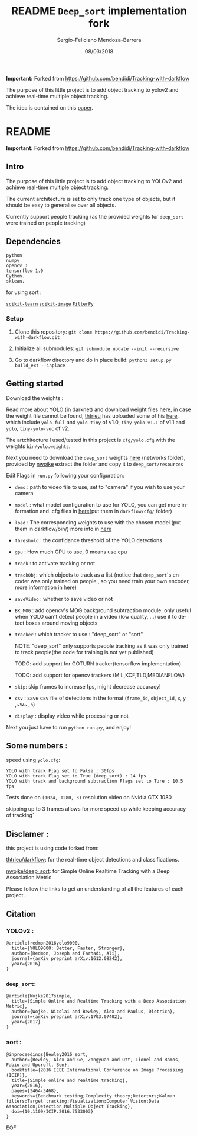 #+TITLE:         README ~Deep_sort~ implementation fork
#+AUTHOR:        Sergio-Feliciano Mendoza-Barrera
#+DRAWERS:       sfmb
#+EMAIL:         sergio@executive.com.br
#+DATE:          08/03/2018
#+DESCRIPTION:   Deep Learning Specialization series course
#+KEYWORDS:      R, data science, emacs, ESS, org-mode, deep learning
#+LANGUAGE:      en
#+OPTIONS:       H:10 num:t toc:nil \n:nil @:t ::t |:t ^:{} -:t f:t *:t <:t d:HIDDEN
#+OPTIONS:       TeX:t LaTeX:t skip:nil d:nil todo:t pri:nil tags:not-in-toc
#+OPTIONS:       LaTeX:dvipng
#+INFOJS_OPT:    view:nil toc:nil ltoc:t mouse:underline buttons:0 path:http://orgmode.org/org-info.js
#+EXPORT_SELECT_TAGS: export
#+EXPORT_EXCLUDE_TAGS: noexport
#+LINK_UP:
#+LINK_HOME:
#+XSLT:
#+STYLE: <link rel="stylesheet" type="text/css" href="dft.css"/>

#+LaTeX_CLASS: IEEEtran
#+LATEX_CLASS_OPTIONS: [letterpaper, 9pt, onecolumn, twoside, technote, final]
#+LATEX_HEADER: \usepackage[USenglish]{babel}
#+LATEX_HEADER: \hyphenation{do-cu-ment}
#+LATEX_HEADER: \usepackage{minted}
#+LATEX_HEADER: \usepackage{makeidx}
#+LATEX_HEADER: \usepackage[T1]{fontenc}
#+LATEX_HEADER: \usepackage[ttdefault=true]{AnonymousPro}
#+LATEX_HEADER: \renewcommand*\familydefault{\ttdefault} %% Only if the base font of the document is to be typewriter style
#+LATEX_HEADER: \usepackage[libertine,bigdelims]{newtxmath}
#+LATEX_HEADER: \usepackage[cal=boondoxo,bb=boondox,frak=boondox]{mathalfa}
#+LATEX_HEADER: \useosf % change normal text to use proportional oldstyle figures

#+LATEX_HEADER: \markboth{README ~Deep_sort~ implementation fork}%
#+LATEX_HEADER: {Sergio-Feliciano Mendoza-Barrera}

#+LATEX_HEADER: \newcommand{\degC}{$^\circ$C{}}

#+STYLE: <script type="text/javascript" src="http://cdn.mathjax.org/mathjax/latest/MathJax.js?config=TeX-AMS-MML_HTMLorMML"> </script>

#+ATTR_HTML: width="500px"

# -*- mode: org; -*-
#+OPTIONS:   toc:2

#+HTML_HEAD: <link rel="stylesheet" type="text/css" href="http://www.pirilampo.org/styles/readtheorg/css/htmlize.css"/>
#+HTML_HEAD: <link rel="stylesheet" type="text/css" href="http://www.pirilampo.org/styles/readtheorg/css/readtheorg.css"/>
#+HTML_HEAD: <script src="https://ajax.googleapis.com/ajax/libs/jquery/2.1.3/jquery.min.js"></script>
#+HTML_HEAD: <script src="https://maxcdn.bootstrapcdn.com/bootstrap/3.3.4/js/bootstrap.min.js"></script>
#+HTML_HEAD: <script type="text/javascript" src="http://www.pirilampo.org/styles/lib/js/jquery.stickytableheaders.js"></script>
#+HTML_HEAD: <script type="text/javascript" src="http://www.pirilampo.org/styles/readtheorg/js/readtheorg.js"></script>

#+BEGIN_ABSTRACT
*Important:* Forked from https://github.com/bendidi/Tracking-with-darkflow

The purpose of this little project is to add object tracking to yolov2
and achieve real-time multiple object tracking.

The idea is contained on this [[file:~/src/dod/dod_people_tracking/docs/1703.07402.pdf][paper]].
#+END_ABSTRACT

* README

*Important:* Forked from https://github.com/bendidi/Tracking-with-darkflow

** Intro
   :PROPERTIES:
   :CUSTOM_ID: intro
   :END:

The purpose of this little project is to add object tracking to YOLOv2
and achieve real-time multiple object tracking.

The current architecture is set to only track one type of objects, but
it should be easy to generalise over all objects.

Currently support people tracking (as the provided weights for
~deep_sort~ were trained on people tracking)

** Dependencies
   :PROPERTIES:
   :CUSTOM_ID: dependencies
   :END:

#+BEGIN_EXAMPLE
  python
  numpy
  opencv 3
  tensorflow 1.0
  Cython.
  sklean.
#+END_EXAMPLE

for using sort :

[[http://scikit-learn.org/stable/][~scikit-learn~]]
[[http://scikit-image.org/download][~scikit-image~]]
[[https://github.com/rlabbe/filterpy][~FilterPy~]]

*** Setup
    :PROPERTIES:
    :CUSTOM_ID: setup
    :END:

1. Clone this repository:
   ~git clone https://github.com/bendidi/Tracking-with-darkflow.git~

2. Initialize all submodules:
   ~git submodule update --init --recursive~

3. Go to darkflow directory and do in place build:
   ~python3 setup.py build_ext --inplace~

** Getting started
   :PROPERTIES:
   :CUSTOM_ID: getting-started
   :END:

Download the weights :

Read more about YOLO (in darknet) and download weight files [[http://pjreddie.com/darknet/yolo/][here]], in
case the weight file cannot be found, [[https://github.com/thtrieu][thtrieu]] has uploaded some of his
[[https://drive.google.com/drive/folders/0B1tW_VtY7onidEwyQ2FtQVplWEU][here]], which include ~yolo-full~ and ~yolo-tiny~ of v1.0,
~tiny-yolo-v1.1~ of v1.1 and ~yolo~, ~tiny-yolo-voc~ of v2.

The artchitecture I used/tested in this project is ~cfg/yolo.cfg~ with
the weights ~bin/yolo.weights~.

Next you need to download the ~deep_sort~ weights [[https://owncloud.uni-koblenz.de/owncloud/s/f9JB0Jr7f3zzqs8?path=%2Fresources][here]] (networks
folder), provided by [[https://github.com/nwojke][nwojke]] extract the folder and copy it to
~deep_sort/resources~

Edit Flags in ~run.py~ following your configuration:

-  ~demo~ : path to video file to use, set to "camera" if you wish to
   use your camera

-  ~model~ : what model configuration to use for YOLO, you can get more
   information and .cfg files in [[http://pjreddie.com/darknet/yolo/][here]](put them in ~darkflow/cfg/~
  folder)

-  ~load~ : The corresponding weights to use with the chosen model (put
   them in darkflow/bin/) more info in [[http://pjreddie.com/darknet/yolo/][here]]

-  ~threshold~ : the confidance threshold of the YOLO detections

-  ~gpu~ : How much GPU to use, 0 means use cpu

-  ~track~ : to activate tracking or not

-  ~trackObj~: which objects to track as a list (notice that
  ~deep_sort~'s encoder was only trained on people , so you need train
  your own encoder, more information in [[https://github.com/nwojke/deep_sort/issues/7][here]])

-  ~saveVideo~ : whether to save video or not

-  ~BK_MOG~ : add opencv's MOG background subtraction module, only
  useful when YOLO can't detect people in a video (low quality, ...)
  use it to detect boxes around moving objects

-  ~tracker~ : which tracker to use : "deep_sort" or "sort"

   #+BEGIN_EXAMPLE text
     NOTE: "deep_sort" only supports people tracking as it was only trained to track people(the code for training is not yet published)

     TODO: add support for GOTURN tracker(tensorflow implementation)

     TODO: add support for opencv trackers (MIL,KCF,TLD,MEDIANFLOW)
   #+END_EXAMPLE

-  ~skip~: skip frames to increase fps, might decrease accuracy!

-  ~csv~ : save csv file of detections in the format
  (~frame_id~, ~object_id~, ~x~, ~y~ ,~w~, ~h~)

-  ~display~ : display video while processing or not

Next you just have to run ~python run.py~, and enjoy!

** Some numbers :
   :PROPERTIES:
   :CUSTOM_ID: some-numbers
   :END:

speed using ~yolo.cfg~:

#+BEGIN_EXAMPLE
  YOLO with track Flag set to False : 30fps
  YOLO with track Flag set to True (deep_sort) : 14 fps
  YOLO with track and background subtraction Flags set to Ture : 10.5 fps
#+END_EXAMPLE

Tests done on ~(1024, 1280, 3)~ resolution video on Nvidia GTX 1080

skipping up to 3 frames allows for more speed up while keeping accuracy
of tracking`

** Disclamer :
   :PROPERTIES:
   :CUSTOM_ID: disclamer
   :END:

this project is using code forked from:

[[https://github.com/thtrieu/darkflow][thtrieu/darkflow]]: for the real-time object detections and
classifications.

[[https://github.com/nwojke/deep_sort][nwojke/deep_sort]]: for Simple Online Realtime Tracking with a Deep
Association Metric.

Please follow the links to get an understanding of all the features of
each project.

** Citation
   :PROPERTIES:
   :CUSTOM_ID: citation
   :END:

*** YOLOv2 :
    :PROPERTIES:
    :CUSTOM_ID: yolov2
    :END:

#+BEGIN_EXAMPLE
    @article{redmon2016yolo9000,
      title={YOLO9000: Better, Faster, Stronger},
      author={Redmon, Joseph and Farhadi, Ali},
      journal={arXiv preprint arXiv:1612.08242},
      year={2016}
    }
#+END_EXAMPLE

*** ~deep_sort~:
    :PROPERTIES:
    :CUSTOM_ID: deep_sort
    :END:

#+BEGIN_EXAMPLE
    @article{Wojke2017simple,
      title={Simple Online and Realtime Tracking with a Deep Association Metric},
      author={Wojke, Nicolai and Bewley, Alex and Paulus, Dietrich},
      journal={arXiv preprint arXiv:1703.07402},
      year={2017}
    }
#+END_EXAMPLE

*** sort :
    :PROPERTIES:
    :CUSTOM_ID: sort
    :END:

#+BEGIN_EXAMPLE
    @inproceedings{Bewley2016_sort,
      author={Bewley, Alex and Ge, Zongyuan and Ott, Lionel and Ramos, Fabio and Upcroft, Ben},
      booktitle={2016 IEEE International Conference on Image Processing (ICIP)},
      title={Simple online and realtime tracking},
      year={2016},
      pages={3464-3468},
      keywords={Benchmark testing;Complexity theory;Detectors;Kalman filters;Target tracking;Visualization;Computer Vision;Data Association;Detection;Multiple Object Tracking},
      doi={10.1109/ICIP.2016.7533003}
    }
#+END_EXAMPLE

EOF
